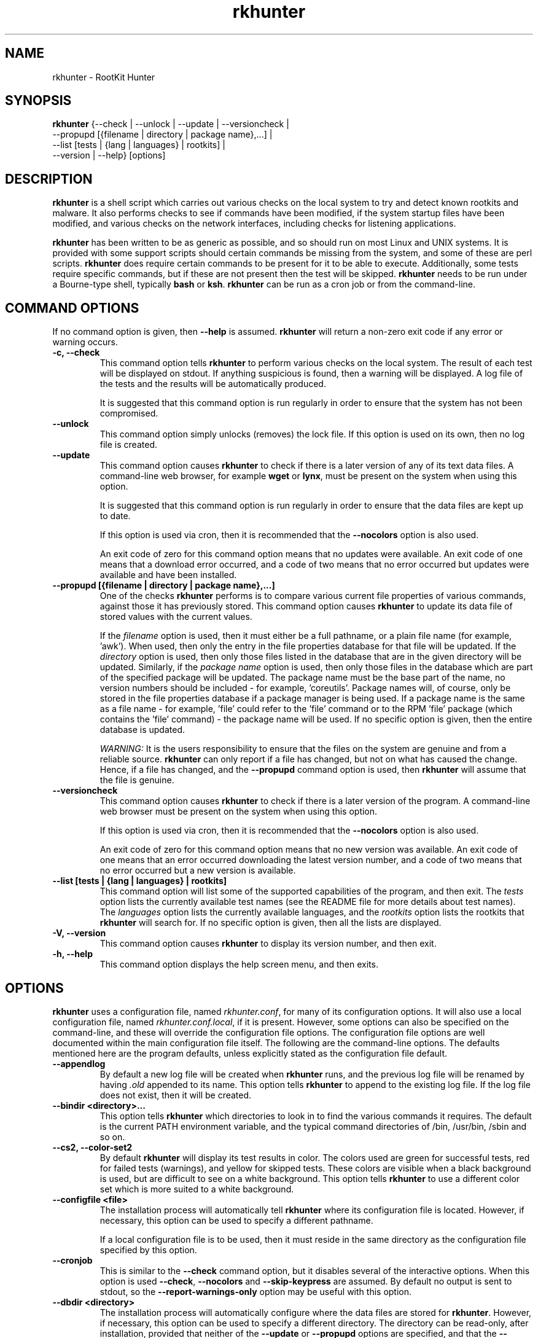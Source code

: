 .\" rkhunter - RootKit Hunter
.TH rkhunter 8 "August, 2010"

.SH NAME
rkhunter \- RootKit Hunter
.SH SYNOPSIS
\fBrkhunter\fP {--check | --unlock | --update | --versioncheck |
          --propupd [{filename | directory | package name},...] |
          --list [tests | {lang | languages} | rootkits] |
          --version | --help} [options]

.SH DESCRIPTION
\fBrkhunter\fP is a shell script which carries out various checks on the local
system to try and detect known rootkits and malware. It also performs checks
to see if commands have been modified, if the system startup files have been
modified, and various checks on the network interfaces, including checks for
listening applications.

\fBrkhunter\fP has been written to be as generic as possible, and so should run
on most Linux and UNIX systems. It is provided with some support scripts should
certain commands be missing from the system, and some of these are perl scripts.
\fBrkhunter\fP does require certain commands to be present for it to be able
to execute. Additionally, some tests require specific commands, but if these
are not present then the test will be skipped. \fBrkhunter\fP needs to be run
under a Bourne\-type shell, typically \fBbash\fP or \fBksh\fP. \fBrkhunter\fP
can be run as a cron job or from the command\-line.

.PP
.SH COMMAND OPTIONS
If no command option is given, then \fB\-\-help\fP is assumed.
\fBrkhunter\fP will return a non-zero exit code if any error or warning occurs.

.PP
.IP "\fB\-c, \-\-check\fP"
This command option tells \fBrkhunter\fP to perform various checks on the local
system. The result of each test will be displayed on stdout. If anything
suspicious is found, then a warning will be displayed. A log file of the tests
and the results will be automatically produced.

It is suggested that this command option is run regularly in order to ensure
that the system has not been compromised.

.IP

.IP "\fB\-\-unlock\fP"
This command option simply unlocks (removes) the lock file. If this option is
used on its own, then no log file is created.

.IP

.IP \fB\-\-update\fP
This command option causes \fBrkhunter\fP to check if there is a later version
of any of its text data files. A command\-line web browser, for example
\fBwget\fP or \fBlynx\fP, must be present on the system when using this option.

It is suggested that this command option is run regularly in order to ensure
that the data files are kept up to date.

If this option is used via cron, then it is recommended that the \fB\-\-nocolors\fP
option is also used.

An exit code of zero for this command option means that no updates were
available. An exit code of one means that a download error occurred, and a code
of two means that no error occurred but updates were available and have been
installed.

.IP

.IP "\fB\-\-propupd [{filename | directory | package name},...]\fP"
One of the checks \fBrkhunter\fP performs is to compare various current file
properties of various commands, against those it has previously stored. This
command option causes \fBrkhunter\fP to update its data file of stored values
with the current values.

If the \fIfilename\fP option is used, then it must either be a full pathname,
or a plain file name (for example, 'awk'). When used, then only the entry in
the file properties database for that file will be updated. If the
\fIdirectory\fP option is used, then only those files listed in the database
that are in the given directory will be updated. Similarly, if the
\fIpackage name\fP option is used, then only those files in the database
which are part of the specified package will be updated. The package name
must be the base part of the name, no version numbers should be included - for
example, 'coreutils'. Package names will, of course, only be stored in the
file properties database if a package manager is being used. If a package
name is the same as a file name - for example, 'file' could refer to the 'file'
command or to the RPM 'file' package (which contains the 'file' command) - the
package name will be used.
If no specific option is given, then the entire database is updated.

\fIWARNING:\fP It is the users responsibility to ensure that the files on the
system are genuine and from a reliable source. \fBrkhunter\fP can only report
if a file has changed, but not on what has caused the change. Hence, if a file
has changed, and the \fB\-\-propupd\fP command option is used, then
\fBrkhunter\fP will assume that the file is genuine.

.IP

.IP \fB\-\-versioncheck\fP
This command option causes \fBrkhunter\fP to check if there is a later version
of the program. A command\-line web browser must be present on the system when
using this option.

If this option is used via cron, then it is recommended that the \fB\-\-nocolors\fP
option is also used.

An exit code of zero for this command option means that no new version was
available. An exit code of one means that an error occurred downloading the
latest version number, and a code of two means that no error occurred but a
new version is available.

.IP

.IP "\fB\-\-list [tests | {lang | languages} | rootkits]\fP"
This command option will list some of the supported capabilities of the
program, and then exit. The \fItests\fP option lists the currently available
test names (see the README file for more details about test names). The
\fIlanguages\fP option lists the currently available languages, and the
\fIrootkits\fP option lists the rootkits that \fBrkhunter\fP will search for.
If no specific option is given, then all the lists are displayed.

.IP

.IP "\fB\-V, \-\-version\fP"
This command option causes \fBrkhunter\fP to display its version number, and
then exit.

.IP

.IP "\fB\-h, \-\-help\fP"
.br
This command option displays the help screen menu, and then exits.

.IP

.SH OPTIONS
\fBrkhunter\fP uses a configuration file, named \fIrkhunter.conf\fP, for many of
its configuration options. It will also use a local configuration file, named
\fIrkhunter.conf.local\fP, if it is present. However, some options can also be
specified on the command\-line, and these will override the configuration file
options. The configuration file options are well documented within the main
configuration file itself. The following are the command\-line options. The
defaults mentioned here are the program defaults, unless explicitly stated as
the configuration file default.

.PP

.IP \fB\-\-appendlog\fP
By default a new log file will be created when \fBrkhunter\fP runs, and the
previous log file will be renamed by having \fI.old\fP appended to its name.
This option tells \fBrkhunter\fP to append to the existing log file. If the
log file does not exist, then it will be created.

.IP "\fB\-\-bindir <directory>...\fP"
This option tells \fBrkhunter\fP which directories to look in to find the
various commands it requires. The default is the current PATH environment
variable, and the typical command directories of /bin, /usr/bin, /sbin and so
on.

.IP "\fB\-\-cs2, \-\-color\-set2\fP"
By default \fBrkhunter\fP will display its test results in color. The colors
used are green for successful tests, red for failed tests (warnings), and
yellow for skipped tests. These colors are visible when a black background is
used, but are difficult to see on a white background. This option tells
\fBrkhunter\fP to use a different color set which is more suited to a white
background.

.IP "\fB\-\-configfile <file>\fP"
The installation process will automatically tell \fBrkhunter\fP where its
configuration file is located. However, if necessary, this option can be used
to specify a different pathname.

If a local configuration file is to be used, then it must reside in the same
directory as the configuration file specified by this option.

.IP \fB\-\-cronjob\fP
This is similar to the \fB\-\-check\fP command option, but it disables several
of the interactive options. When this option is used \fB\-\-check\fP,
\fB\-\-nocolors\fP and \fB\-\-skip-keypress\fP are assumed. By default no output
is sent to stdout, so the \fB\-\-report\-warnings\-only\fP option may be useful
with this option.

.IP "\fB\-\-dbdir <directory>\fP"
The installation process will automatically configure where the data files are
stored for \fBrkhunter\fP. However, if necessary, this option can be used
to specify a different directory. The directory can be read-only, after installation,
provided that neither of the \fB\-\-update\fP or \fB\-\-propupd\fP options are
specified, and that the \fB\-\-versioncheck\fP option is not specified if
ROTATE_MIRRORS is set to 1 in the configuration file.

.IP \fB\-\-debug\fP
This is a special option mainly for the developers. It produces no output on
stdout. Regular logging will continue as per default or as specified by the
\fB\-\-logfile\fP option, and the debug output will be in a randomly generated
filename which starts with \fI/tmp/rkhunter\-debug\fP.

.IP "\fB\-\-disable <test>[,<test>...]\fP"
This option tells \fBrkhunter\fP not to run the specified tests. If this
option is used, and \fB\-\-propupd\fP is not specified, then the
\fB\-\-check\fP command option is assumed. Read the README file for more
information about test names. By default no tests are disabled.

.IP \fB\-\-display\-logfile\fP
This option will cause the logfile to be displayed on the screen once
\fBrkhunter\fP has finished.

.IP "\fB\-\-enable <test>[,<test>...]\fP"
This option tells \fBrkhunter\fP to only run the specified tests. If this
option is used, and \fB\-\-propupd\fP is not specified, then the
\fB\-\-check\fP command option is assumed. If only one test name, other than
\fIall\fP, is given, then the \fB\-\-skip\-keypress\fP option is also assumed.
Read the README file for more information about test names. By default all
tests are enabled. All the test names are listed below under TESTS.

.IP "\fB\-\-hash {MD5 | SHA1 | SHA224 | SHA256 | SHA384 | SHA512 |\fP"
\fB NONE | <command>}\fP
.br
Both the file properties check and the \fB\-\-propupd\fP command option will
use a hash function to determine a files current hash value. This option tells
\fBrkhunter\fP which hash function to use. The \fIMD5\fP and \fISHA\fP
options will look for the relevant command, and, if not found, a perl support
script will then be used to see if a perl module supporting the function has been
installed. Alternatively, a specific \fIcommand\fP may be specified. A value of
\fINONE\fP can be used to indicate that the hash values should not be obtained
or used as part of the file properties check. The default is \fISHA1\fP, or
\fIMD5\fP if no SHA1 command can be found.

Systems using prelinking must use either MD5, SHA1 or NONE.

.IP "\fB\-\-lang, \-\-language <language>\fP"
This option specifies which language to use for the displayed tests and results.
The currently supported languages can be seen by the \fB\-\-list\fP command
option. The default is \fIen\fP (English). If a message to be displayed cannot
be found in the language file, then the English version will be used. As such,
the English language file must always be present. The \fB\-\-update\fP command
option will update the language files when new versions are available.

.IP "\fB\-l, \-\-logfile [file]\fP"
By default \fBrkhunter\fP will write out a log file. The default location of
the file is \fI/var/log/rkhunter.log\fP. However, this location can be changed
by using this option. If \fI/dev/null\fP is specified as the log file, then no
log file will be written. If no specific \fIfile\fP is given, then the default
will be used. By default \fBrkhunter\fP will create a new log file each time
it is run. Any previously existing logfile is moved out of the way, and has
\fI.old\fP appended to it.

.IP \fB\-\-noappend\-log\fP
This option reverts \fBrkhunter\fP to its default behaviour of creating a new
log file rather than appending to it.

.IP \fB\-\-nocf\fP
.br
This option is only valid when the command\-line \fB\-\-disable\fP option is used.
When the \fB\-\-disable\fP option is used, by default, the configuration file
option to disable tests is also used to determine which tests to run. If only the
\fB\-\-disable\fP option is to be used to determine which tests to run, then
\fB\-\-nocf\fP must be given.

.IP \fB\-\-nocolors\fP
This option causes the result of each test to not be displayed in a specific
color. The default color, usually the reverse of the background color, will be
used (typically this is just black and white).

.IP \fB\-\-nolog\fP
This option tells \fBrkhunter\fP not to write anything to a log file.

.IP "\fB\-\-nomow, \-\-no\-mail\-on\-warning\fP"
The configuration file has an option which will cause a simple email message to
be sent to a user should \fBrkhunter\fP detect any warnings during system
checks. This command\-line option overrides the configuration file option, and
prevents an email message from being sent. The configuration file default is
not to email a message.

.IP "\fB\-\-ns, \-\-nosummary\fP"
When the \fB\-\-check\fP command option is used, by default a short summary of
results is displayed at the end. This option prevents the summary from being
displayed.

.IP "\fB\-\-novl, \-\-no\-verbose\-logging\fP"
During some tests \fBrkhunter\fP will log a lot of information. Use of this
option reduces the amount of logging, and so can improve the performance of
\fBrkhunter\fP. However, the log file will contain less information should any
warnings occur. By default verbose logging is enabled.

.IP "\fB\-\-pkgmgr {RPM | DPKG | BSD | NONE}\fP"
This option is used during the file properties check or when the
\fB\-\-propupd\fP command option is given. It tells \fBrkhunter\fP that the
current file property values should be obtained from the relevant package manager.
See the README file for more details of this option. The default is \fINONE\fP,
which means not to use a package manager.

.IP "\fB\-q, \-\-quiet\fP"
This option tells \fBrkhunter\fP not to display any output. It can be useful
when only the exit code is going to be checked. Other options may be used with
this one, to force only specific items to be displayed.

.IP "\fB\-\-rwo, \-\-report\-warnings\-only\fP"
This option causes only warning messages to be displayed. This can be
useful when \fBrkhunter\fP is run via cron. Other options may be used to
force other items of information to be displayed.

.IP "\fB\-r, \-\-rootdir <directory>\fP"
If a suspect system is locally or remotely mounted, it is possible to tell
\fBrkhunter\fP to inspect it by using this option. However, it must be used
with care, as several of the other options specifying configuration
directories may need to be set as well. There is no default.

.IP "\fB\-\-sk, \-\-skip\-keypress\fP"
When the \fB\-\-check\fP command option is used, after certain sections of
tests, the user will be prompted to press the \fIreturn\fP key in order to
continue. This option disables that feature, and \fBrkhunter\fP will run until
all the tests have completed.

If this option has not been given, and the user is prompted to press the
\fIreturn\fP key, a single '\fIs\fP' character, in upper\- or lowercase, may be
given followed by the \fIreturn\fP key. \fBrkhunter\fP will then continue
the tests without prompting the user again (as if this option had been given).

.IP \fB\-\-summary\fP
This option will cause the summary of test results to be displayed. This is
the default.

.IP "\fB\-\-syslog [facility.priority]\fP"
When the \fB\-\-check\fP command option is used, this option will cause the
start and finish times to be logged to syslog. The default is not to log
anything to syslog, but if the option is used, then the default level
is \fIauthpriv.notice\fP.

.IP "\fB\-\-tmpdir <directory>\fP"
The installation process will automatically configure where temporary files are
to be created. However, if necessary, this option can be used to specify a
different directory. The directory must not be a symbolic link, and must be
secure (root access only).

.IP "\fB\-\-vl, \-\-verbose\-logging\fP"
This option tells \fBrkhunter\fP that when it runs some tests, it should log
as much information as possible. This can be useful when trying to diagnose
why a warning has occurred, but it obviously also takes more time. The default
is to use verbose logging.

.IP "\fB\-x, \-\-autox\fP"
When this option is used, \fBrkhunter\fP will try and detect if the X Window
system is in use. If it is in use, then the second color set will
automatically be used (see the \fB\-\-color\-set2\fP option). This allows
\fBrkhunter\fP to be run on, for example, a server console (where X is not
present, so the default color set should be used), and on a users terminal
(where X is in use, so the second color set should be used). In both cases
\fBrkhunter\fP will use the correct color set. The configuration file default
is to try and detect X.

.IP "\fB\-X, \-\-no\-autox\fP"
This option prevents \fBrkhunter\fP from automatically detecting if the X
Window system is being used. See the \fB\-\-autox\fP option.


.SH TESTS
[This section to be written]

.IP "\fBadditional_rkts\fP" 
This test is for SHORT_EXPLANATION. It works as part of GROUP. Corresponding 
configuration file entries: ONE=one, TWO=two and for white-listing 
THREE=three,three. Simple globbing (/dev/shm/file-*) works.


.IP \fBall\fP
.IP \fBapps\fP
.IP \fBattributes\fP
.IP \fBavail_modules\fP
.IP \fBdeleted_files\fP
.IP \fBfilesystem\fP
.IP \fBgroup_accounts\fP
.IP \fBgroup_changes\fP
.IP \fBhashes\fP
.IP \fBhidden_procs\fP
.IP \fBimmutable known_rkts\fP
.IP \fBloaded_modules\fP
.IP \fBlocal_host\fP
.IP \fBmalware\fP
.IP \fBnetwork\fP
.IP \fBnone\fP
.IP \fBos_specific\fP
.IP \fBother_malware\fP
.IP \fBpacket_cap_apps\fP
.IP \fBpasswd_changes\fP
.IP \fBports\fP
.IP \fBpossible_rkt_files\fP
.IP \fBpossible_rkts\fP
.IP \fBpossible_rkt_strings\fP
.IP \fBpromisc\fP
.IP \fBproperties\fP
.IP \fBrootkits\fP
.IP \fBrunning_procs\fP
.IP \fBscripts\fP
.IP \fBshared_libs\fP
.IP \fBshared_libs_path\fP
.IP \fBstartup_files\fP
.IP \fBstartup_malware\fP
.IP \fBstrings\fP
.IP \fBsuspscan\fP
.IP \fBsystem_commands\fP
.IP \fBsystem_configs trojans\fP


.SH FILES
(For a default installation)
/etc/rkhunter.conf

.SH SEE ALSO
See the CHANGELOG file for recent changes.
.br
The README file has information about installing \fBrkhunter\fP, as well as
specific sections on test names and using package managers.
.br
The FAQ file should also answer some questions.

.SH LICENSING
RootKit Hunter is licensed under the GPL, copyright Michael Boelen.
See the LICENSE file for details of GPL licensing.

.SH CONTACT INFORMATION
RootKit Hunter is under active development by the RootKit Hunter 
project team. For reporting bugs, updates, patches, comments and 
questions, please go to http://rkhunter.sourceforge.net/
.fi
